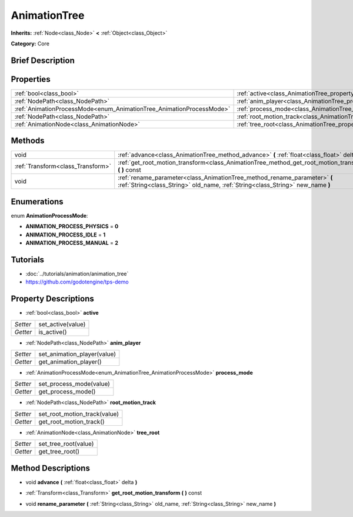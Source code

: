 .. Generated automatically by doc/tools/makerst.py in Godot's source tree.
.. DO NOT EDIT THIS FILE, but the AnimationTree.xml source instead.
.. The source is found in doc/classes or modules/<name>/doc_classes.

.. _class_AnimationTree:

AnimationTree
=============

**Inherits:** :ref:`Node<class_Node>` **<** :ref:`Object<class_Object>`

**Category:** Core

Brief Description
-----------------



Properties
----------

+----------------------------------------------------------------------+--------------------------------------------------------------------------+
| :ref:`bool<class_bool>`                                              | :ref:`active<class_AnimationTree_property_active>`                       |
+----------------------------------------------------------------------+--------------------------------------------------------------------------+
| :ref:`NodePath<class_NodePath>`                                      | :ref:`anim_player<class_AnimationTree_property_anim_player>`             |
+----------------------------------------------------------------------+--------------------------------------------------------------------------+
| :ref:`AnimationProcessMode<enum_AnimationTree_AnimationProcessMode>` | :ref:`process_mode<class_AnimationTree_property_process_mode>`           |
+----------------------------------------------------------------------+--------------------------------------------------------------------------+
| :ref:`NodePath<class_NodePath>`                                      | :ref:`root_motion_track<class_AnimationTree_property_root_motion_track>` |
+----------------------------------------------------------------------+--------------------------------------------------------------------------+
| :ref:`AnimationNode<class_AnimationNode>`                            | :ref:`tree_root<class_AnimationTree_property_tree_root>`                 |
+----------------------------------------------------------------------+--------------------------------------------------------------------------+

Methods
-------

+-----------------------------------+-------------------------------------------------------------------------------------------------------------------------------------------------------------+
| void                              | :ref:`advance<class_AnimationTree_method_advance>` **(** :ref:`float<class_float>` delta **)**                                                              |
+-----------------------------------+-------------------------------------------------------------------------------------------------------------------------------------------------------------+
| :ref:`Transform<class_Transform>` | :ref:`get_root_motion_transform<class_AnimationTree_method_get_root_motion_transform>` **(** **)** const                                                    |
+-----------------------------------+-------------------------------------------------------------------------------------------------------------------------------------------------------------+
| void                              | :ref:`rename_parameter<class_AnimationTree_method_rename_parameter>` **(** :ref:`String<class_String>` old_name, :ref:`String<class_String>` new_name **)** |
+-----------------------------------+-------------------------------------------------------------------------------------------------------------------------------------------------------------+

Enumerations
------------

.. _enum_AnimationTree_AnimationProcessMode:

.. _class_AnimationTree_constant_ANIMATION_PROCESS_PHYSICS:

.. _class_AnimationTree_constant_ANIMATION_PROCESS_IDLE:

.. _class_AnimationTree_constant_ANIMATION_PROCESS_MANUAL:

enum **AnimationProcessMode**:

- **ANIMATION_PROCESS_PHYSICS** = **0**

- **ANIMATION_PROCESS_IDLE** = **1**

- **ANIMATION_PROCESS_MANUAL** = **2**

Tutorials
---------

- :doc:`../tutorials/animation/animation_tree`

- `https://github.com/godotengine/tps-demo <https://github.com/godotengine/tps-demo>`_

Property Descriptions
---------------------

.. _class_AnimationTree_property_active:

- :ref:`bool<class_bool>` **active**

+----------+-------------------+
| *Setter* | set_active(value) |
+----------+-------------------+
| *Getter* | is_active()       |
+----------+-------------------+

.. _class_AnimationTree_property_anim_player:

- :ref:`NodePath<class_NodePath>` **anim_player**

+----------+-----------------------------+
| *Setter* | set_animation_player(value) |
+----------+-----------------------------+
| *Getter* | get_animation_player()      |
+----------+-----------------------------+

.. _class_AnimationTree_property_process_mode:

- :ref:`AnimationProcessMode<enum_AnimationTree_AnimationProcessMode>` **process_mode**

+----------+-------------------------+
| *Setter* | set_process_mode(value) |
+----------+-------------------------+
| *Getter* | get_process_mode()      |
+----------+-------------------------+

.. _class_AnimationTree_property_root_motion_track:

- :ref:`NodePath<class_NodePath>` **root_motion_track**

+----------+------------------------------+
| *Setter* | set_root_motion_track(value) |
+----------+------------------------------+
| *Getter* | get_root_motion_track()      |
+----------+------------------------------+

.. _class_AnimationTree_property_tree_root:

- :ref:`AnimationNode<class_AnimationNode>` **tree_root**

+----------+----------------------+
| *Setter* | set_tree_root(value) |
+----------+----------------------+
| *Getter* | get_tree_root()      |
+----------+----------------------+

Method Descriptions
-------------------

.. _class_AnimationTree_method_advance:

- void **advance** **(** :ref:`float<class_float>` delta **)**

.. _class_AnimationTree_method_get_root_motion_transform:

- :ref:`Transform<class_Transform>` **get_root_motion_transform** **(** **)** const

.. _class_AnimationTree_method_rename_parameter:

- void **rename_parameter** **(** :ref:`String<class_String>` old_name, :ref:`String<class_String>` new_name **)**

